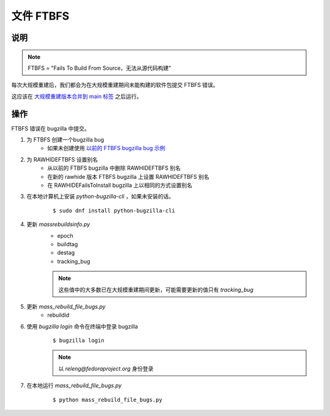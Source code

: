 .. SPDX-License-Identifier:    CC-BY-SA-3.0


==========
文件 FTBFS
==========

说明
===========

.. note::
    FTBFS = "Fails To Build From Source，无法从源代码构建"

每次大规模重建后，我们都会为在大规模重建期间未能构建的软件包提交 FTBFS 错误。

这应该在 `大规模重建版本合并到 main 标签`_ 之后运行。

操作
======
FTBFS 错误在 bugzilla 中提交。

#. 为 FTBFS 创建一个bugzilla bug
    * 如果未创建使用 `以前的 FTBFS bugzilla bug 示例`_ 

#. 为 RAWHIDEFTBFS 设置别名
    * 从以前的 FTBFS bugzilla 中删除 RAWHIDEFTBFS 别名
    * 在新的 rawhide 版本 FTBFS bugzilla 上设置 RAWHIDEFTBFS 别名
    * 在 RAWHIDEFailsToInstall bugzilla 上以相同的方式设置别名

#. 在本地计算机上安装 `python-bugzilla-cli` ，如果未安装的话。
    ::

        $ sudo dnf install python-bugzilla-cli

#. 更新 `massrebuildsinfo.py`
    * epoch
    * buildtag
    * destag
    * tracking_bug

    .. note::
        这些值中的大多数已在大规模重建期间更新，可能需要更新的值只有 `tracking_bug`

#. 更新 `mass_rebuild_file_bugs.py`
    * rebuildid

#. 使用 `bugzilla login` 命令在终端中登录 bugzilla
    ::

        $ bugzilla login

    .. note::
        以 `releng@fedoraproject.org` 身份登录

#. 在本地运行 `mass_rebuild_file_bugs.py` 
    ::

        $ python mass_rebuild_file_bugs.py


.. _大规模重建版本合并到 main 标签: https://docs.pagure.org/releng/sop_mass_rebuild_packages.html#post-mass-rebuild-tasks
.. _以前的 FTBFS bugzilla bug 示例: https://bugzilla.redhat.com/show_bug.cgi?id=1750908

